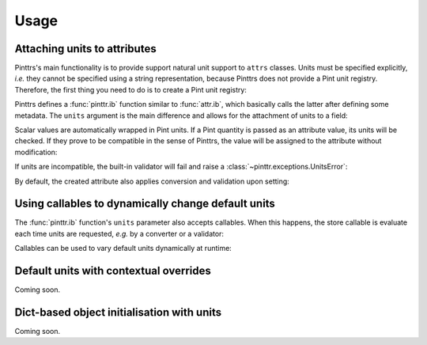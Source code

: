 Usage
=====

Attaching units to attributes
-----------------------------

Pinttrs's main functionality is to provide support natural unit support to
``attrs`` classes. Units must be specified explicitly, *i.e.* they cannot be
specified using a string representation, because Pinttrs does not provide a
Pint unit registry. Therefore, the first thing you need to do is to create a
Pint unit registry:

.. doctest::

   >>> import pint
   >>> ureg = pint.UnitRegistry()

Pinttrs defines a :func:`pinttr.ib` function similar to :func:`attr.ib`, which
basically calls the latter after defining some metadata. The ``units`` argument
is the main difference and allows for the attachment of units to a field:

.. doctest::

   >>> import attr, pinttr
   >>> @attr.s
   ... class MyClass:
   ...     field = pinttr.ib(units=ureg.km)
   >>> MyClass(1.0)
   MyClass(field=<Quantity(1.0, 'kilometer')>)

Scalar values are automatically wrapped in Pint units. If a Pint quantity is
passed as an attribute value, its units will be checked. If they prove to be
compatible in the sense of Pinttrs, the value will be assigned to the attribute
without modification:

.. doctest::

   >>> MyClass(1.0 * ureg.m)
   MyClass(field=<Quantity(1.0, 'meter')>)

If units are incompatible, the built-in validator will fail and raise a
:class:`~pinttr.exceptions.UnitsError`:

.. doctest::

   >>> MyClass(1.0 * ureg.s)
   Traceback (most recent call last):
     File "<stdin>", line 1, in <module>
     File "<attrs generated init __main__.MyClass>", line 5, in __init__
     File "/home/m4urice/Documents/src/pinttrs/src/pinttr/validators.py", line 14, in has_compatible_units
       raise UnitsError(
   pinttr.exceptions.UnitsError: Cannot convert from 'second' to 'kilometer': incompatible units 'second' used to set field 'field' (allowed: 'kilometer').

By default, the created attribute also applies conversion and validation upon
setting:

.. doctest::

   >>> o = MyClass(1.0)
   >>> o
   MyClass(field=<Quantity(1.0, 'kilometer')>)
   >>> o.field = 1.0 * ureg.s
   Traceback (most recent call last):
     File "<stdin>", line 1, in <module>
     File "<attrs generated init __main__.MyClass>", line 5, in __init__
     File "/home/m4urice/Documents/src/pinttrs/src/pinttr/validators.py", line 14, in has_compatible_units
       raise UnitsError(
   pinttr.exceptions.UnitsError: Cannot convert from 'second' to 'kilometer': incompatible units 'second' used to set field 'field' (allowed: 'kilometer').
   >>> o.field = 1.0 * ureg.m
   >>> o
   MyClass(field=<Quantity(1.0, 'meter')>)
   >>> o.field = 1.0
   >>> o
   MyClass(field=<Quantity(1.0, 'kilometer')>)

Using callables to dynamically change default units
---------------------------------------------------

The :func:`pinttr.ib` function's ``units`` parameter also accepts callables. 
When this happens, the store callable is evaluate each time units are requested,
*e.g.* by a converter or a validator:

.. doctest::

   >>> @attr.s
   ... class MyClass:
   ...     field = pinttr.ib(units=lambda: ureg.m)
   >>> MyClass(1.0)
   MyClass(field=<Quantity(1.0, 'meter')>)

Callables can be used to vary default units dynamically at runtime:

.. doctest::

   >>> default_units = ureg.m
   >>> @attr.s
   ... class MyClass:
   ...     field = pinttr.ib(units=lambda: default_units)
   >>> MyClass(1.0)
   MyClass(field=<Quantity(1.0, 'meter')>)
   >>> default_units = ureg.s
   >>> MyClass(1.0)
   MyClass(field=<Quantity(1.0, 'second')>)

Default units with contextual overrides
---------------------------------------

Coming soon.

Dict-based object initialisation with units
-------------------------------------------

Coming soon.